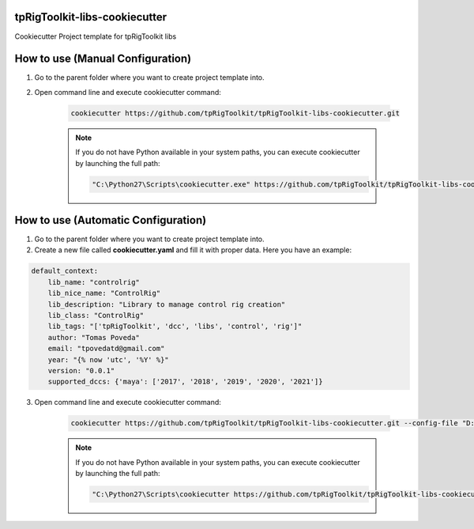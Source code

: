 tpRigToolkit-libs-cookiecutter
============================================================

Cookiecutter Project template for tpRigToolkit libs

.. image:: https://img.shields.io/badge/Python-2.7-yellow?logo=python
    :target: https://www.python.org/

.. image:: https://img.shields.io/badge/Python-3.7-yellow?logo=python
    :target: https://www.python.org/

.. image:: https://img.shields.io/github/license/tpRigToolkit/tpRigToolkit-tools-cookiecutter
    :target: https://github.com/tpRigToolkit/tpRigToolkit-tools-cookiecutter/blob/master/LICENSE

.. image:: https://img.shields.io/badge/code_style-pep8-blue
    :target: https://www.python.org/dev/peps/pep-0008/

How to use (Manual Configuration)
============================================================

1. Go to the parent folder where you want to create project template into.

2. Open command line and execute cookiecutter command:

    .. code-block::

        cookiecutter https://github.com/tpRigToolkit/tpRigToolkit-libs-cookiecutter.git

    .. note::
        If you do not have Python available in your system paths, you can execute cookiecutter by launching the full path:

        .. code-block::

            "C:\Python27\Scripts\cookiecutter.exe" https://github.com/tpRigToolkit/tpRigToolkit-libs-cookiecutter.git


How to use (Automatic Configuration)
============================================================

1. Go to the parent folder where you want to create project template into.

2. Create a new file called **cookiecutter.yaml** and fill it with proper data. Here you have an example:

.. code-block:: yaml

    default_context:
        lib_name: "controlrig"
        lib_nice_name: "ControlRig"
        lib_description: "Library to manage control rig creation"
        lib_class: "ControlRig"
        lib_tags: "['tpRigToolkit', 'dcc', 'libs', 'control', 'rig']"
        author: "Tomas Poveda"
        email: "tpovedatd@gmail.com"
        year: "{% now 'utc', '%Y' %}"
        version: "0.0.1"
        supported_dccs: {'maya': ['2017', '2018', '2019', '2020', '2021']}


3. Open command line and execute cookiecutter command:

    .. code-block::

        cookiecutter https://github.com/tpRigToolkit/tpRigToolkit-libs-cookiecutter.git --config-file "D:\tpRigToolkit\cookiecutter.yaml" --no-input

    .. note::
        If you do not have Python available in your system paths, you can execute cookiecutter by launching the full path:

        .. code-block::

            "C:\Python27\Scripts\cookiecutter https://github.com/tpRigToolkit/tpRigToolkit-libs-cookiecutter.git --config-file "D:\tpRigToolkit\cookiecutter.yaml" --no-input
